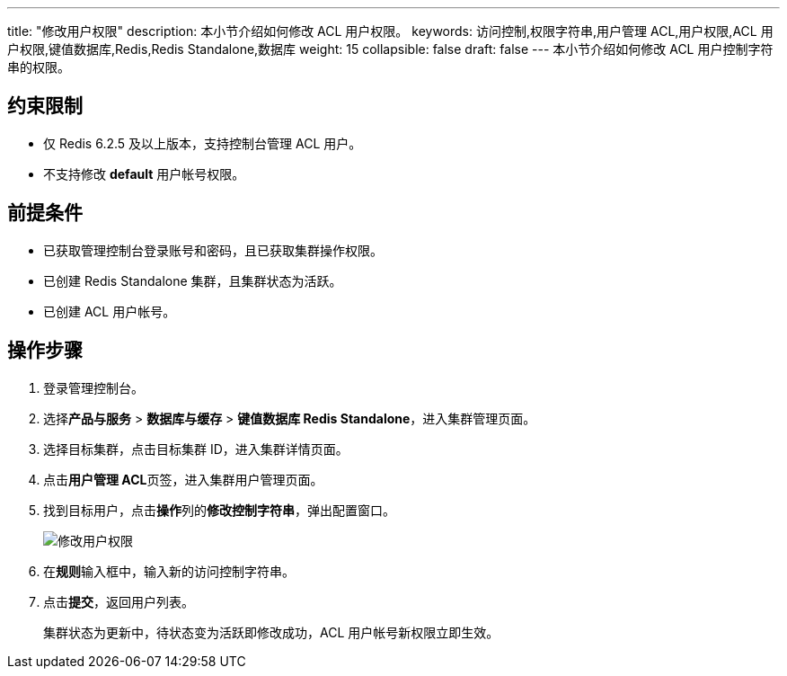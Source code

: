 ---
title: "修改用户权限"
description: 本小节介绍如何修改 ACL 用户权限。
keywords: 访问控制,权限字符串,用户管理 ACL,用户权限,ACL 用户权限,键值数据库,Redis,Redis Standalone,数据库
weight: 15
collapsible: false
draft: false
---
本小节介绍如何修改 ACL 用户控制字符串的权限。

== 约束限制

* 仅 Redis 6.2.5 及以上版本，支持控制台管理 ACL 用户。
* 不支持修改 *default* 用户帐号权限。

== 前提条件

* 已获取管理控制台登录账号和密码，且已获取集群操作权限。
* 已创建 Redis Standalone 集群，且集群状态为``活跃``。
* 已创建 ACL 用户帐号。

== 操作步骤

. 登录管理控制台。
. 选择**产品与服务** > *数据库与缓存* > *键值数据库 Redis Standalone*，进入集群管理页面。
. 选择目标集群，点击目标集群 ID，进入集群详情页面。
. 点击**用户管理 ACL**页签，进入集群用户管理页面。
. 找到目标用户，点击**操作**列的**修改控制字符串**，弹出配置窗口。
+
image::/images/cloud_service/database/redis_standalone/mdy_acl.png[修改用户权限]

. 在**规则**输入框中，输入新的访问控制字符串。
. 点击**提交**，返回用户列表。
+
集群状态为``更新中``，待状态变为``活跃``即修改成功，ACL 用户帐号新权限立即生效。
